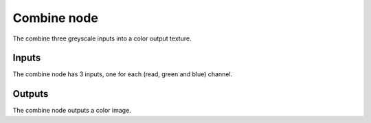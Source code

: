 Combine node
~~~~~~~~~~~~

The combine three greyscale inputs into a color output texture.

.. image:: images/node_combine.png

Inputs
++++++

The combine node has 3 inputs, one for each (read, green and blue) channel.

Outputs
+++++++

The combine node outputs a color image.
